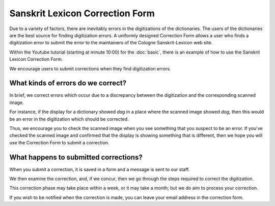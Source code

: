 .. index:: Correction Form

==================================
 Sanskrit Lexicon Correction Form
==================================


Due to a variety of factors,  there are inevitably errors in the digitizations of the dictionaries.
The users of the dictionaries are the best source for finding digitization errors.
A uniformly designed Correction Form allows a user who finds a digitization error to submit the error to the maintainers of the Cologne Sanskrit-Lexicon web site.


Within the Youtube tutorial (starting at minute 10:00) for the :doc:`basic`, there is an example of 
how to use the Sanskrit Lexicon Correction Form.

We encourage users to submit corrections when they find digitization errors.

What kinds of errors do we correct?
-----------------------------------

In brief, we correct errors which occur due to a discrepancy between the
digitization and the corresponding scanned image.  

For instance, if the display for a dictionary showed *dag* in a place where
the scanned image showed *dog*, then this would be an error in the 
digitization which should be corrected.

Thus, we encourage you to check the scanned image when you see something that
you suspect to be an error.  If you've checked the scanned image and confirmed
that the display is showing something that is different, then we hope you
will use the Correction Form to submit a correction.

What happens to submitted corrections?
--------------------------------------

When you submit a correction, it is saved in a form and a message is sent to
our staff.

We then examine the correction, and, if we concur, then we go through the
steps required to correct the digitization.  

This correction phase may take place within a week, or it may take a month; but
we do aim to process your correction.

If you wish to be notified when the correction is made, you can leave your
email address in the correction form.

